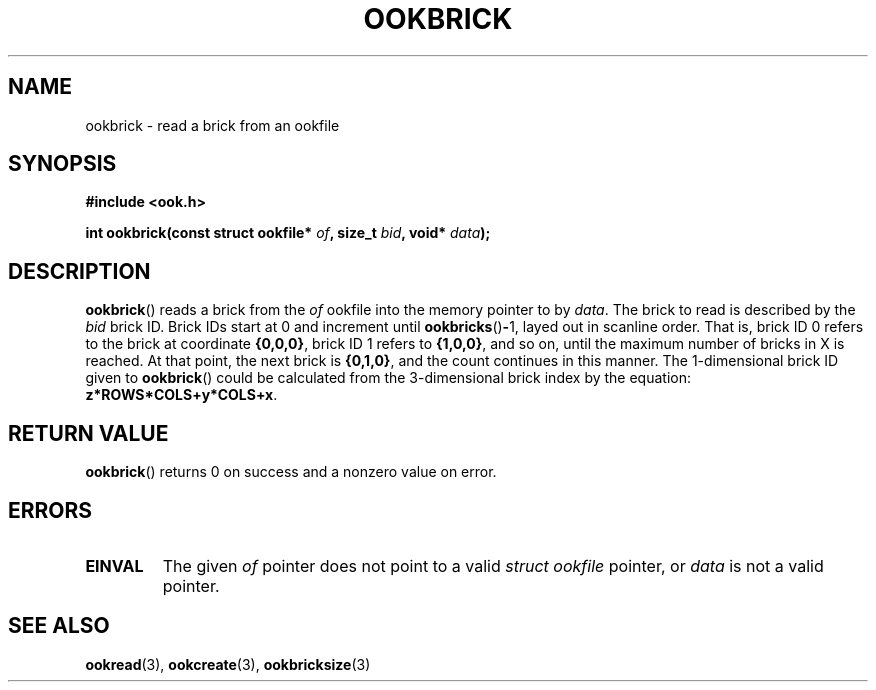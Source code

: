 .TH OOKBRICK 3 2013-10-03 "" "Ook Programmer's Manual"
.SH NAME
ookbrick \- read a brick from an ookfile
.SH SYNOPSIS
.nf
.B #include <ook.h>
.sp
.BI "int ookbrick(const struct ookfile* " of ", size_t " bid ", void* " data );
.fi
.SH DESCRIPTION
.LP
.BR ookbrick ()
reads a brick from the
.I of
ookfile into the memory pointer to by
.IR data .
The brick to read is described by the
.I bid
brick ID.  Brick IDs start at 0 and increment until
.BR ookbricks () - 1,
layed out in scanline order.  That is, brick ID 0 refers to the brick at
coordinate
.BR {0,0,0} ,
brick ID 1 refers to
.BR {1,0,0} ,
and so on, until the maximum number of bricks in X is reached.  At that point,
the next brick is
.BR {0,1,0} ,
and the count continues in this manner.  The 1-dimensional brick ID given to
.BR ookbrick ()
could be calculated from the 3-dimensional brick index by the equation:
.BR z*ROWS*COLS+y*COLS+x .

.SH "RETURN VALUE"
.BR ookbrick ()
returns 0 on success and a nonzero value on error.

.SH ERRORS
.TP
.B EINVAL
The given
.IR of
pointer does not point to a valid
.I struct\ ookfile
pointer, or
.I data
is not a valid pointer.

.SH "SEE ALSO"

.BR ookread (3),
.BR ookcreate (3),
.BR ookbricksize (3)
